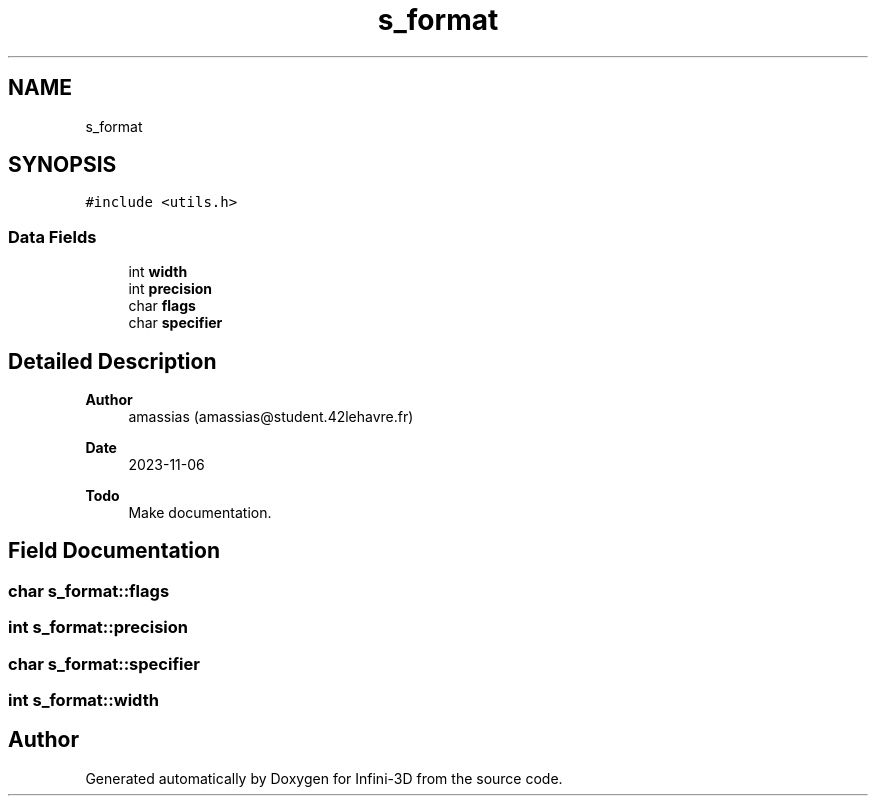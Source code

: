.TH "s_format" 3 "Infini-3D" \" -*- nroff -*-
.ad l
.nh
.SH NAME
s_format
.SH SYNOPSIS
.br
.PP
.PP
\fC#include <utils\&.h>\fP
.SS "Data Fields"

.in +1c
.ti -1c
.RI "int \fBwidth\fP"
.br
.ti -1c
.RI "int \fBprecision\fP"
.br
.ti -1c
.RI "char \fBflags\fP"
.br
.ti -1c
.RI "char \fBspecifier\fP"
.br
.in -1c
.SH "Detailed Description"
.PP 

.PP
\fBAuthor\fP
.RS 4
amassias (amassias@student.42lehavre.fr) 
.RE
.PP
\fBDate\fP
.RS 4
2023-11-06 
.RE
.PP
\fBTodo\fP
.RS 4
Make documentation\&. 
.RE
.PP

.SH "Field Documentation"
.PP 
.SS "char s_format::flags"

.SS "int s_format::precision"

.SS "char s_format::specifier"

.SS "int s_format::width"


.SH "Author"
.PP 
Generated automatically by Doxygen for Infini-3D from the source code\&.
